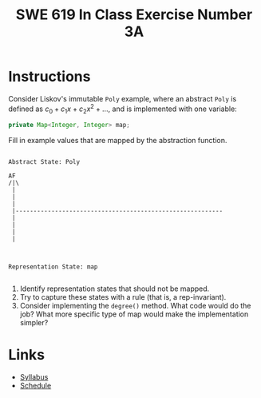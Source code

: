 #+TITLE: SWE 619 In Class Exercise Number 3A

#+HTML_HEAD: <link rel="stylesheet" href="https://nguyenthanhvuh.github.io/files/org.css">
#+HTML_HEAD: <link rel="stylesheet" href="https://nguyenthanhvuh.github.io/files/org-orig.css">

* Instructions
  

  Consider Liskov's immutable =Poly= example, where an abstract =Poly= is defined as $c_0 + c_1x + c_2x^2 + \dots$, and is implemented with one variable:

  #+begin_src java
    private Map<Integer, Integer> map;
  #+end_src
   

  Fill in example values that are mapped by the abstraction function.

  #+begin_src text

    Abstract State: Poly

    AF
    /|\
     |
     |
     |
     |----------------------------------------------------------
     |
     |
     |
     |



    Representation State: map

  #+end_src

  1. Identify representation states that should not be mapped.
  1. Try to capture these states with a rule (that is, a rep-invariant).
  1. Consider implementing the =degree()= method. What code would do the job? What more specific type of map would make the implementation simpler? 



* Links
  - [[./index.html][Syllabus]]
  - [[./schedule.html][Schedule]]

